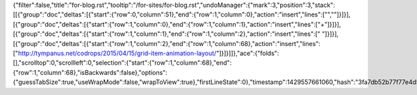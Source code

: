 {"filter":false,"title":"for-blog.rst","tooltip":"/for-sites/for-blog.rst","undoManager":{"mark":3,"position":3,"stack":[[{"group":"doc","deltas":[{"start":{"row":0,"column":51},"end":{"row":1,"column":0},"action":"insert","lines":["",""]}]}],[{"group":"doc","deltas":[{"start":{"row":1,"column":0},"end":{"row":1,"column":1},"action":"insert","lines":["+"]}]}],[{"group":"doc","deltas":[{"start":{"row":1,"column":1},"end":{"row":1,"column":2},"action":"insert","lines":[" "]}]}],[{"group":"doc","deltas":[{"start":{"row":1,"column":2},"end":{"row":1,"column":68},"action":"insert","lines":["http://tympanus.net/codrops/2015/04/15/grid-item-animation-layout/"]}]}]]},"ace":{"folds":[],"scrolltop":0,"scrollleft":0,"selection":{"start":{"row":1,"column":68},"end":{"row":1,"column":68},"isBackwards":false},"options":{"guessTabSize":true,"useWrapMode":false,"wrapToView":true},"firstLineState":0},"timestamp":1429557661060,"hash":"3fa7db52b77f77e4d57e3e85667091fd810d66e0"}